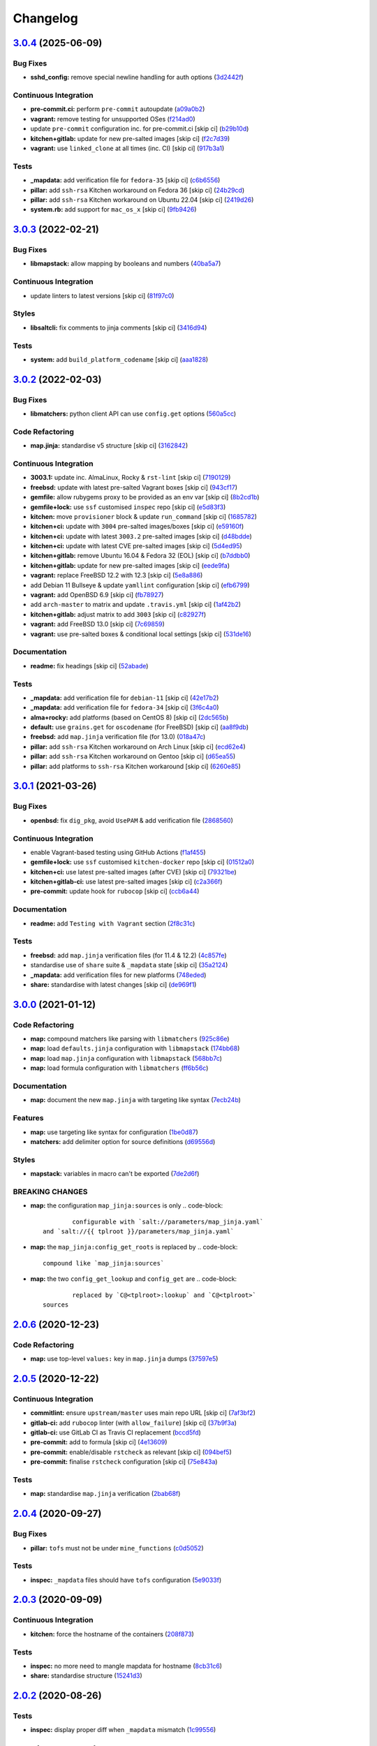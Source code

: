 
Changelog
=========

`3.0.4 <https://github.com/saltstack-formulas/openssh-formula/compare/v3.0.3...v3.0.4>`_ (2025-06-09)
---------------------------------------------------------------------------------------------------------

Bug Fixes
^^^^^^^^^


* **sshd_config:** remove special newline handling for auth options (\ `3d2442f <https://github.com/saltstack-formulas/openssh-formula/commit/3d2442f3c6eb4ebb46fad8f933d2b5b5b3e6d9e3>`_\ )

Continuous Integration
^^^^^^^^^^^^^^^^^^^^^^


* **pre-commit.ci:** perform ``pre-commit`` autoupdate (\ `a09a0b2 <https://github.com/saltstack-formulas/openssh-formula/commit/a09a0b258dff3111839e72e6538a879db5b39783>`_\ )
* **vagrant:** remove testing for unsupported OSes (\ `f214ad0 <https://github.com/saltstack-formulas/openssh-formula/commit/f214ad03aa0c823a1f2a8b4d46f11ee41dba4bab>`_\ )
* update ``pre-commit`` configuration inc. for pre-commit.ci [skip ci] (\ `b29b10d <https://github.com/saltstack-formulas/openssh-formula/commit/b29b10de7dae0a4cc3e9f6ebb3e1e5d758db3997>`_\ )
* **kitchen+gitlab:** update for new pre-salted images [skip ci] (\ `f2c7d39 <https://github.com/saltstack-formulas/openssh-formula/commit/f2c7d392ca261542df5dd098150bd8dfa724bc6d>`_\ )
* **vagrant:** use ``linked_clone`` at all times (inc. CI) [skip ci] (\ `917b3a1 <https://github.com/saltstack-formulas/openssh-formula/commit/917b3a17c3e688b0a3bc6443ad868a7153d91a46>`_\ )

Tests
^^^^^


* **_mapdata:** add verification file for ``fedora-35`` [skip ci] (\ `c6b6556 <https://github.com/saltstack-formulas/openssh-formula/commit/c6b655611759e6d2ec74ab69c4348ba56af6634c>`_\ )
* **pillar:** add ``ssh-rsa`` Kitchen workaround on Fedora 36 [skip ci] (\ `24b29cd <https://github.com/saltstack-formulas/openssh-formula/commit/24b29cd91ca6cd8020558b5d880a2104d7dabf3d>`_\ )
* **pillar:** add ``ssh-rsa`` Kitchen workaround on Ubuntu 22.04 [skip ci] (\ `2419d26 <https://github.com/saltstack-formulas/openssh-formula/commit/2419d26e02ba6ef206e53ec99465c0e48b84a53e>`_\ )
* **system.rb:** add support for ``mac_os_x`` [skip ci] (\ `9fb9426 <https://github.com/saltstack-formulas/openssh-formula/commit/9fb94264a5805342f2bbe7c9cad826b87f8a5e1d>`_\ )

`3.0.3 <https://github.com/saltstack-formulas/openssh-formula/compare/v3.0.2...v3.0.3>`_ (2022-02-21)
---------------------------------------------------------------------------------------------------------

Bug Fixes
^^^^^^^^^


* **libmapstack:** allow mapping by booleans and numbers (\ `40ba5a7 <https://github.com/saltstack-formulas/openssh-formula/commit/40ba5a72c6476fa7deb4e73a01e78530da4c45d9>`_\ )

Continuous Integration
^^^^^^^^^^^^^^^^^^^^^^


* update linters to latest versions [skip ci] (\ `81f97c0 <https://github.com/saltstack-formulas/openssh-formula/commit/81f97c0457b7b30a6464c066fcb83ca77def9371>`_\ )

Styles
^^^^^^


* **libsaltcli:** fix comments to jinja comments [skip ci] (\ `3416d94 <https://github.com/saltstack-formulas/openssh-formula/commit/3416d94a36ab0c38942dba8d660652592f74a019>`_\ )

Tests
^^^^^


* **system:** add ``build_platform_codename`` [skip ci] (\ `aaa1828 <https://github.com/saltstack-formulas/openssh-formula/commit/aaa1828f8683cb306b4532805d8095b095649af5>`_\ )

`3.0.2 <https://github.com/saltstack-formulas/openssh-formula/compare/v3.0.1...v3.0.2>`_ (2022-02-03)
---------------------------------------------------------------------------------------------------------

Bug Fixes
^^^^^^^^^


* **libmatchers:** python client API can use ``config.get`` options (\ `560a5cc <https://github.com/saltstack-formulas/openssh-formula/commit/560a5ccbbc1c657fce621da945981cd0bd701879>`_\ )

Code Refactoring
^^^^^^^^^^^^^^^^


* **map.jinja:** standardise v5 structure [skip ci] (\ `3162842 <https://github.com/saltstack-formulas/openssh-formula/commit/3162842ec5531b72a28fff592e1b63d33aa2cd59>`_\ )

Continuous Integration
^^^^^^^^^^^^^^^^^^^^^^


* **3003.1:** update inc. AlmaLinux, Rocky & ``rst-lint`` [skip ci] (\ `7190129 <https://github.com/saltstack-formulas/openssh-formula/commit/719012908469f50e510779e1b82fb5605f54053a>`_\ )
* **freebsd:** update with latest pre-salted Vagrant boxes [skip ci] (\ `943cf17 <https://github.com/saltstack-formulas/openssh-formula/commit/943cf1790370fa32d19f6e367510d513fc9cbbb6>`_\ )
* **gemfile:** allow rubygems proxy to be provided as an env var [skip ci] (\ `8b2cd1b <https://github.com/saltstack-formulas/openssh-formula/commit/8b2cd1b0e6a872928d2095170e9524274c9de3e2>`_\ )
* **gemfile+lock:** use ``ssf`` customised ``inspec`` repo [skip ci] (\ `e5d83f3 <https://github.com/saltstack-formulas/openssh-formula/commit/e5d83f3f36152c57c6701fdb5d28b624830dc8e0>`_\ )
* **kitchen:** move ``provisioner`` block & update ``run_command`` [skip ci] (\ `1685782 <https://github.com/saltstack-formulas/openssh-formula/commit/168578285aa3291c4cca775daae299aa0889f1d5>`_\ )
* **kitchen+ci:** update with ``3004`` pre-salted images/boxes [skip ci] (\ `e59160f <https://github.com/saltstack-formulas/openssh-formula/commit/e59160f8461386c148b8e61f43e4c3a0d0b89587>`_\ )
* **kitchen+ci:** update with latest ``3003.2`` pre-salted images [skip ci] (\ `d48bdde <https://github.com/saltstack-formulas/openssh-formula/commit/d48bdde2c6919d73a79301f46ec058668d413aac>`_\ )
* **kitchen+ci:** update with latest CVE pre-salted images [skip ci] (\ `5d4ed95 <https://github.com/saltstack-formulas/openssh-formula/commit/5d4ed95572dbdb7b93c2ff3cafca71ed8a6a4034>`_\ )
* **kitchen+gitlab:** remove Ubuntu 16.04 & Fedora 32 (EOL) [skip ci] (\ `b7ddbb0 <https://github.com/saltstack-formulas/openssh-formula/commit/b7ddbb0e186b74d5c9ae0abd75b187f08aab896e>`_\ )
* **kitchen+gitlab:** update for new pre-salted images [skip ci] (\ `eede9fa <https://github.com/saltstack-formulas/openssh-formula/commit/eede9fa54c84b92aab2f7c036e41f53df1389e0c>`_\ )
* **vagrant:** replace FreeBSD 12.2 with 12.3 [skip ci] (\ `5e8a886 <https://github.com/saltstack-formulas/openssh-formula/commit/5e8a88631351c1621da415bc0decae808b9bfc1b>`_\ )
* add Debian 11 Bullseye & update ``yamllint`` configuration [skip ci] (\ `efb6799 <https://github.com/saltstack-formulas/openssh-formula/commit/efb679941a6940b1e94a1b0b3fdbaa25ff3f5d12>`_\ )
* **vagrant:** add OpenBSD 6.9 [skip ci] (\ `fb78927 <https://github.com/saltstack-formulas/openssh-formula/commit/fb789274811a3acce1589280137fab8dd78cd0d2>`_\ )
* add ``arch-master`` to matrix and update ``.travis.yml`` [skip ci] (\ `1af42b2 <https://github.com/saltstack-formulas/openssh-formula/commit/1af42b215e96715f3ddeae13aab6fcbbcfd258b4>`_\ )
* **kitchen+gitlab:** adjust matrix to add ``3003`` [skip ci] (\ `c82927f <https://github.com/saltstack-formulas/openssh-formula/commit/c82927fbc8dd40aea584c6fbee2a5d08eac7c31e>`_\ )
* **vagrant:** add FreeBSD 13.0 [skip ci] (\ `7c69859 <https://github.com/saltstack-formulas/openssh-formula/commit/7c698591c862c412894416f5037892f13f2ed514>`_\ )
* **vagrant:** use pre-salted boxes & conditional local settings [skip ci] (\ `531de16 <https://github.com/saltstack-formulas/openssh-formula/commit/531de164b66ef66b66fadd2369ad302916131e39>`_\ )

Documentation
^^^^^^^^^^^^^


* **readme:** fix headings [skip ci] (\ `52abade <https://github.com/saltstack-formulas/openssh-formula/commit/52abade1821ba7afa1ed313ba9a4d8250283938b>`_\ )

Tests
^^^^^


* **_mapdata:** add verification file for ``debian-11`` [skip ci] (\ `42e17b2 <https://github.com/saltstack-formulas/openssh-formula/commit/42e17b28712b3bf369ac4629b21705a54c5763d6>`_\ )
* **_mapdata:** add verification file for ``fedora-34`` [skip ci] (\ `3f6c4a0 <https://github.com/saltstack-formulas/openssh-formula/commit/3f6c4a05acbf5b41b771b4a44a897e7353190efa>`_\ )
* **alma+rocky:** add platforms (based on CentOS 8) [skip ci] (\ `2dc565b <https://github.com/saltstack-formulas/openssh-formula/commit/2dc565b7c7a467b55e199e47e0d5fe4486360e34>`_\ )
* **default:** use ``grains.get`` for ``oscodename`` (for FreeBSD) [skip ci] (\ `aa8f9db <https://github.com/saltstack-formulas/openssh-formula/commit/aa8f9dbfd6e534e53557b4ae917a90951f8714ac>`_\ )
* **freebsd:** add ``map.jinja`` verification file (for 13.0) (\ `018a47c <https://github.com/saltstack-formulas/openssh-formula/commit/018a47cdd89dac21c05265db7cb5ee8ec9bd0ada>`_\ )
* **pillar:** add ``ssh-rsa`` Kitchen workaround on Arch Linux [skip ci] (\ `ecd62e4 <https://github.com/saltstack-formulas/openssh-formula/commit/ecd62e45075c19bce13d42d88c9372c1a308699f>`_\ )
* **pillar:** add ``ssh-rsa`` Kitchen workaround on Gentoo [skip ci] (\ `d65ea55 <https://github.com/saltstack-formulas/openssh-formula/commit/d65ea55d94d1cd314412daa6388eda080ab70725>`_\ )
* **pillar:** add platforms to ``ssh-rsa`` Kitchen workaround [skip ci] (\ `6260e85 <https://github.com/saltstack-formulas/openssh-formula/commit/6260e852800a3a5481cc0df73a5f689a48599ea2>`_\ )

`3.0.1 <https://github.com/saltstack-formulas/openssh-formula/compare/v3.0.0...v3.0.1>`_ (2021-03-26)
---------------------------------------------------------------------------------------------------------

Bug Fixes
^^^^^^^^^


* **openbsd:** fix ``dig_pkg``\ , avoid ``UsePAM`` & add verification file (\ `2868560 <https://github.com/saltstack-formulas/openssh-formula/commit/286856058ac1b7231cbd3455826a751963c3ca45>`_\ )

Continuous Integration
^^^^^^^^^^^^^^^^^^^^^^


* enable Vagrant-based testing using GitHub Actions (\ `f1af455 <https://github.com/saltstack-formulas/openssh-formula/commit/f1af45593d967c9ac734702fa31b922d28053d32>`_\ )
* **gemfile+lock:** use ``ssf`` customised ``kitchen-docker`` repo [skip ci] (\ `01512a0 <https://github.com/saltstack-formulas/openssh-formula/commit/01512a0ec47b42ea41fcc949f59372b7e95e817c>`_\ )
* **kitchen+ci:** use latest pre-salted images (after CVE) [skip ci] (\ `79321be <https://github.com/saltstack-formulas/openssh-formula/commit/79321be76fa91234414dd53ea81ee0327276bafe>`_\ )
* **kitchen+gitlab-ci:** use latest pre-salted images [skip ci] (\ `c2a366f <https://github.com/saltstack-formulas/openssh-formula/commit/c2a366f9c721fc0956cd08c5e3f239a751be7a10>`_\ )
* **pre-commit:** update hook for ``rubocop`` [skip ci] (\ `ccb6a44 <https://github.com/saltstack-formulas/openssh-formula/commit/ccb6a4487580eb75b3d735e7cfb398f2b8ebb316>`_\ )

Documentation
^^^^^^^^^^^^^


* **readme:** add ``Testing with Vagrant`` section (\ `2f8c31c <https://github.com/saltstack-formulas/openssh-formula/commit/2f8c31c66c56d7c7626c5193d7386cc280e16322>`_\ )

Tests
^^^^^


* **freebsd:** add ``map.jinja`` verification files (for 11.4 & 12.2) (\ `4c857fe <https://github.com/saltstack-formulas/openssh-formula/commit/4c857fe07156260a206c9d33c7a87ce60a324803>`_\ )
* standardise use of ``share`` suite & ``_mapdata`` state [skip ci] (\ `35a2124 <https://github.com/saltstack-formulas/openssh-formula/commit/35a2124a43da14c8cb64040b0b5f2d1b4b7545fe>`_\ )
* **_mapdata:** add verification files for new platforms (\ `748eded <https://github.com/saltstack-formulas/openssh-formula/commit/748ededc7af79b792cac8fa01abcd20c8c27d8ed>`_\ )
* **share:** standardise with latest changes [skip ci] (\ `de969f1 <https://github.com/saltstack-formulas/openssh-formula/commit/de969f10f1b22a86491f1b33d1d06eb7d721a980>`_\ )

`3.0.0 <https://github.com/saltstack-formulas/openssh-formula/compare/v2.0.6...v3.0.0>`_ (2021-01-12)
---------------------------------------------------------------------------------------------------------

Code Refactoring
^^^^^^^^^^^^^^^^


* **map:** compound matchers like parsing with ``libmatchers`` (\ `925c86e <https://github.com/saltstack-formulas/openssh-formula/commit/925c86ea698c68f684ba1645a58c88d688e6acc5>`_\ )
* **map:** load ``defaults.jinja`` configuration with ``libmapstack`` (\ `174bb68 <https://github.com/saltstack-formulas/openssh-formula/commit/174bb68432366a449a8327a9dbb648271f123224>`_\ )
* **map:** load ``map.jinja`` configuration with ``libmapstack`` (\ `568bb7c <https://github.com/saltstack-formulas/openssh-formula/commit/568bb7ce4075ee376e8c49a45a1470d252f82ab9>`_\ )
* **map:** load formula configuration with ``libmatchers`` (\ `ff6b56c <https://github.com/saltstack-formulas/openssh-formula/commit/ff6b56c4a4e282f41ddfc8f379f95096fea0553f>`_\ )

Documentation
^^^^^^^^^^^^^


* **map:** document the new ``map.jinja`` with targeting like syntax (\ `7ecb24b <https://github.com/saltstack-formulas/openssh-formula/commit/7ecb24bdc1ff84ddac4c7c3e5d8d70c7512f4fb5>`_\ )

Features
^^^^^^^^


* **map:** use targeting like syntax for configuration (\ `1be0d87 <https://github.com/saltstack-formulas/openssh-formula/commit/1be0d8725ad933034f4e87cc9636bcc5100bd55c>`_\ )
* **matchers:** add delimiter option for source definitions (\ `d69556d <https://github.com/saltstack-formulas/openssh-formula/commit/d69556d5ae79a907d79351d4b9775e0ce2970b39>`_\ )

Styles
^^^^^^


* **mapstack:** variables in macro can't be exported (\ `7de2d6f <https://github.com/saltstack-formulas/openssh-formula/commit/7de2d6fd756b3e4b7154e660b639d7ce6edb8cfe>`_\ )

BREAKING CHANGES
^^^^^^^^^^^^^^^^


* **map:** the configuration ``map_jinja:sources`` is only
  .. code-block::

                configurable with `salt://parameters/map_jinja.yaml`
        and `salt://{{ tplroot }}/parameters/map_jinja.yaml`

* **map:** the ``map_jinja:config_get_roots`` is replaced by
  .. code-block::

                compound like `map_jinja:sources`

* **map:** the two ``config_get_lookup`` and ``config_get`` are
  .. code-block::

                replaced by `C@<tplroot>:lookup` and `C@<tplroot>`
        sources

`2.0.6 <https://github.com/saltstack-formulas/openssh-formula/compare/v2.0.5...v2.0.6>`_ (2020-12-23)
---------------------------------------------------------------------------------------------------------

Code Refactoring
^^^^^^^^^^^^^^^^


* **map:** use top-level ``values:`` key in ``map.jinja`` dumps (\ `37597e5 <https://github.com/saltstack-formulas/openssh-formula/commit/37597e5b12c769be5add3608152215d7d21e8412>`_\ )

`2.0.5 <https://github.com/saltstack-formulas/openssh-formula/compare/v2.0.4...v2.0.5>`_ (2020-12-22)
---------------------------------------------------------------------------------------------------------

Continuous Integration
^^^^^^^^^^^^^^^^^^^^^^


* **commitlint:** ensure ``upstream/master`` uses main repo URL [skip ci] (\ `7af3bf2 <https://github.com/saltstack-formulas/openssh-formula/commit/7af3bf255df5d636750edb8b3a95c63b032712b4>`_\ )
* **gitlab-ci:** add ``rubocop`` linter (with ``allow_failure``\ ) [skip ci] (\ `37b9f3a <https://github.com/saltstack-formulas/openssh-formula/commit/37b9f3ac09a895b6aad5e796f062c6f3871e697c>`_\ )
* **gitlab-ci:** use GitLab CI as Travis CI replacement (\ `bccd5fd <https://github.com/saltstack-formulas/openssh-formula/commit/bccd5fd3d88ba22d1b9b91018e7eb2a24620138f>`_\ )
* **pre-commit:** add to formula [skip ci] (\ `4e13609 <https://github.com/saltstack-formulas/openssh-formula/commit/4e13609b992d5d2e3e2a540e736016fe1f22c7e2>`_\ )
* **pre-commit:** enable/disable ``rstcheck`` as relevant [skip ci] (\ `094bef5 <https://github.com/saltstack-formulas/openssh-formula/commit/094bef540614043947434a00b0a0e8bfe4665f93>`_\ )
* **pre-commit:** finalise ``rstcheck`` configuration [skip ci] (\ `75e843a <https://github.com/saltstack-formulas/openssh-formula/commit/75e843a7bdabcc64f29bcea7e7ae6ce204bd5397>`_\ )

Tests
^^^^^


* **map:** standardise ``map.jinja`` verification (\ `2bab68f <https://github.com/saltstack-formulas/openssh-formula/commit/2bab68f5ff5485c9b43712bd2dd17f447ed787f4>`_\ )

`2.0.4 <https://github.com/saltstack-formulas/openssh-formula/compare/v2.0.3...v2.0.4>`_ (2020-09-27)
---------------------------------------------------------------------------------------------------------

Bug Fixes
^^^^^^^^^


* **pillar:** ``tofs`` must not be under ``mine_functions`` (\ `c0d5052 <https://github.com/saltstack-formulas/openssh-formula/commit/c0d5052f6a4f86ed78df5f79f4848f24113dbe1a>`_\ )

Tests
^^^^^


* **inspec:** ``_mapdata`` files should have ``tofs`` configuration (\ `5e9033f <https://github.com/saltstack-formulas/openssh-formula/commit/5e9033f500cfa0cc5c06867ebdccd9e6b3298498>`_\ )

`2.0.3 <https://github.com/saltstack-formulas/openssh-formula/compare/v2.0.2...v2.0.3>`_ (2020-09-09)
---------------------------------------------------------------------------------------------------------

Continuous Integration
^^^^^^^^^^^^^^^^^^^^^^


* **kitchen:** force the hostname of the containers (\ `208f873 <https://github.com/saltstack-formulas/openssh-formula/commit/208f87380ce23995ca62c882401c48ec91de6c86>`_\ )

Tests
^^^^^


* **inspec:** no more need to mangle mapdata for hostname (\ `8cb31c6 <https://github.com/saltstack-formulas/openssh-formula/commit/8cb31c6967f736f2068ec55911bd177f5ad6ee87>`_\ )
* **share:** standardise structure (\ `15241d3 <https://github.com/saltstack-formulas/openssh-formula/commit/15241d39c55441c31ae19863cb383a0ccccaa07e>`_\ )

`2.0.2 <https://github.com/saltstack-formulas/openssh-formula/compare/v2.0.1...v2.0.2>`_ (2020-08-26)
---------------------------------------------------------------------------------------------------------

Tests
^^^^^


* **inspec:** display proper diff when ``_mapdata`` mismatch (\ `1c99556 <https://github.com/saltstack-formulas/openssh-formula/commit/1c99556695a633c706d852dd20cfcc25397eba35>`_\ )

`2.0.1 <https://github.com/saltstack-formulas/openssh-formula/compare/v2.0.0...v2.0.1>`_ (2020-08-21)
---------------------------------------------------------------------------------------------------------

Bug Fixes
^^^^^^^^^


* **map:** ``path_join`` can be used only for local file access (\ `3845d5f <https://github.com/saltstack-formulas/openssh-formula/commit/3845d5ff618f936700d5180ce9ff11ba1b037bcc>`_\ )

`2.0.0 <https://github.com/saltstack-formulas/openssh-formula/compare/v1.3.1...v2.0.0>`_ (2020-08-01)
---------------------------------------------------------------------------------------------------------

Features
^^^^^^^^


* **map:** ``config.get`` lookups from configurable roots (\ `ad4385b <https://github.com/saltstack-formulas/openssh-formula/commit/ad4385b077b1fe2b22ab5888ab6b598cb8478658>`_\ )
* **map:** update to v4 “map.jinja” (\ `df477b2 <https://github.com/saltstack-formulas/openssh-formula/commit/df477b25c27c521610a8809528ebcba038db673e>`_\ )

`1.3.1 <https://github.com/saltstack-formulas/openssh-formula/compare/v1.3.0...v1.3.1>`_ (2020-07-31)
---------------------------------------------------------------------------------------------------------

Bug Fixes
^^^^^^^^^


* **inspec:** use the name ``_mapdata`` everywhere for coherency (\ `14e843e <https://github.com/saltstack-formulas/openssh-formula/commit/14e843ec2b756923e13daf21a0dabe480e289339>`_\ )

`1.3.0 <https://github.com/saltstack-formulas/openssh-formula/compare/v1.2.2...v1.3.0>`_ (2020-07-30)
---------------------------------------------------------------------------------------------------------

Continuous Integration
^^^^^^^^^^^^^^^^^^^^^^


* **kitchen:** execute ``_mapdata`` state (\ `70389b5 <https://github.com/saltstack-formulas/openssh-formula/commit/70389b5964100cc964d3031dd652f547461a9ab2>`_\ )

Features
^^^^^^^^


* **map:** generate a YAML file to validate ``map.jinja`` (\ `e4ab335 <https://github.com/saltstack-formulas/openssh-formula/commit/e4ab3350773b79f84b6c36042d2015bd21bd9681>`_\ )

Tests
^^^^^


* **inspec:** share library to access some minion informations (\ `a8d61f4 <https://github.com/saltstack-formulas/openssh-formula/commit/a8d61f43072485b8da289442b675fb84be93cf4d>`_\ )
* **inspec:** verify ``map.jinja`` dump (\ `0eafbd9 <https://github.com/saltstack-formulas/openssh-formula/commit/0eafbd945c1ccaa89eee305ac2f02adf8797a733>`_\ )

`1.2.2 <https://github.com/saltstack-formulas/openssh-formula/compare/v1.2.1...v1.2.2>`_ (2020-07-30)
---------------------------------------------------------------------------------------------------------

Bug Fixes
^^^^^^^^^


* **jinja:** omit_ip_address don't work on some platform (\ `b2d38ae <https://github.com/saltstack-formulas/openssh-formula/commit/b2d38aec9bd46a64965be0ecb66e7c912a1bf3c6>`_\ )

`1.2.1 <https://github.com/saltstack-formulas/openssh-formula/compare/v1.2.0...v1.2.1>`_ (2020-07-21)
---------------------------------------------------------------------------------------------------------

Bug Fixes
^^^^^^^^^


* **known_hosts:** dig package does not install on Arch (\ `0b667cb <https://github.com/saltstack-formulas/openssh-formula/commit/0b667cbcf5e6560d3e92dc5d36b6649c629bfcd7>`_\ )

Continuous Integration
^^^^^^^^^^^^^^^^^^^^^^


* **kitchen:** execute ``openssh.known_hosts`` state (\ `644e616 <https://github.com/saltstack-formulas/openssh-formula/commit/644e61651d1cee2bc6ea9f7fdc5a7a51ffe342ff>`_\ )

Tests
^^^^^


* **config_spec:** verify /etc/ssh/ssh_known_hosts (\ `06ef24b <https://github.com/saltstack-formulas/openssh-formula/commit/06ef24b8e15a8c27433c639846d88d11835209ec>`_\ )

`1.2.0 <https://github.com/saltstack-formulas/openssh-formula/compare/v1.1.0...v1.2.0>`_ (2020-07-20)
---------------------------------------------------------------------------------------------------------

Bug Fixes
^^^^^^^^^


* **inspec:** the package name for Arch is openssh (\ `6b7d8df <https://github.com/saltstack-formulas/openssh-formula/commit/6b7d8df1560091f615e2138a56d4cb8e50b7ab5c>`_\ )
* **jinja:** encode context as json (\ `7a1f619 <https://github.com/saltstack-formulas/openssh-formula/commit/7a1f6199d0ed32d6df6249ec9ec3710614642e62>`_\ )

Features
^^^^^^^^


* **ci:** update travis and kitchen to latest formula standards (\ `7752132 <https://github.com/saltstack-formulas/openssh-formula/commit/7752132275db8fa1e3faa0f58974dbb5d44fb0f8>`_\ )

Styles
^^^^^^


* **libtofs.jinja:** use Black-inspired Jinja formatting [skip ci] (\ `9d8228d <https://github.com/saltstack-formulas/openssh-formula/commit/9d8228d9dbd4d6affaf5084db26ba3f852724740>`_\ )

`1.1.0 <https://github.com/saltstack-formulas/openssh-formula/compare/v1.0.0...v1.1.0>`_ (2020-07-17)
---------------------------------------------------------------------------------------------------------

Bug Fixes
^^^^^^^^^


* **inspec:** make rubocop happy (\ `2cfb5a7 <https://github.com/saltstack-formulas/openssh-formula/commit/2cfb5a74f32fa0f429b62a0c2053278859463418>`_\ )

Features
^^^^^^^^


* **test:** remove serverspec files (\ `049db2b <https://github.com/saltstack-formulas/openssh-formula/commit/049db2bc8edbe224a6f47c623d7afe939e5b7992>`_\ )

`1.0.0 <https://github.com/saltstack-formulas/openssh-formula/compare/v0.43.3...v1.0.0>`_ (2020-07-17)
----------------------------------------------------------------------------------------------------------

Continuous Integration
^^^^^^^^^^^^^^^^^^^^^^


* **kitchen:** use ``saltimages`` Docker Hub where available [skip ci] (\ `bb1ac71 <https://github.com/saltstack-formulas/openssh-formula/commit/bb1ac717862a2c659800c4163a0d56f035c08ed7>`_\ )

Features
^^^^^^^^


* **templates:** don't get openssh pillars in templates (\ `cb6e48f <https://github.com/saltstack-formulas/openssh-formula/commit/cb6e48feaad2649fd008bf71071e5b803b59628e>`_\ )

BREAKING CHANGES
^^^^^^^^^^^^^^^^


* **templates:** Minimum Salt version support is now ``2019.2`` in line
  with official upstream support; also use of the ``traverse`` Jinja filter.

`0.43.3 <https://github.com/saltstack-formulas/openssh-formula/compare/v0.43.2...v0.43.3>`_ (2020-06-04)
------------------------------------------------------------------------------------------------------------

Bug Fixes
^^^^^^^^^


* **config_ini:** stop failing after the first application (\ `c7777c7 <https://github.com/saltstack-formulas/openssh-formula/commit/c7777c74b27192d8d04a038e56db312d176ef08a>`_\ )

`0.43.2 <https://github.com/saltstack-formulas/openssh-formula/compare/v0.43.1...v0.43.2>`_ (2020-06-04)
------------------------------------------------------------------------------------------------------------

Bug Fixes
^^^^^^^^^


* **config_ini:** ensure the tab replacement happens before the edit (\ `b26b99d <https://github.com/saltstack-formulas/openssh-formula/commit/b26b99d3d0a48dfe1142b0a35a151b558b4d4b73>`_\ ), closes `#162 <https://github.com/saltstack-formulas/openssh-formula/issues/162>`_
* **libtofs:** “files_switch” mess up the variable exported by “map.jinja” [skip ci] (\ `053b787 <https://github.com/saltstack-formulas/openssh-formula/commit/053b7879fdfbf78e81b3d11100bc14e601fabc23>`_\ )

Continuous Integration
^^^^^^^^^^^^^^^^^^^^^^


* **gemfile:** remove unused ``rspec-retry`` gem [skip ci] (\ `5be1c1f <https://github.com/saltstack-formulas/openssh-formula/commit/5be1c1f47cf07a308485153cf7f4b41af3d60221>`_\ )
* **gemfile.lock:** add to repo with updated ``Gemfile`` [skip ci] (\ `e53bcc1 <https://github.com/saltstack-formulas/openssh-formula/commit/e53bcc14dc28191d0294ff2947df97829e93f2d1>`_\ )
* **kitchen+travis:** remove ``master-py2-arch-base-latest`` [skip ci] (\ `0977485 <https://github.com/saltstack-formulas/openssh-formula/commit/0977485b6b615fb3eb86f4265413f04f8048329b>`_\ )
* **travis:** add notifications => zulip [skip ci] (\ `597aeb5 <https://github.com/saltstack-formulas/openssh-formula/commit/597aeb586191effc16269c9cb28ef6d723b68781>`_\ )
* **workflows/commitlint:** add to repo [skip ci] (\ `fa6c65b <https://github.com/saltstack-formulas/openssh-formula/commit/fa6c65b852ef77431eaf90a73db987dc641382c3>`_\ )

`0.43.1 <https://github.com/saltstack-formulas/openssh-formula/compare/v0.43.0...v0.43.1>`_ (2020-02-07)
------------------------------------------------------------------------------------------------------------

Continuous Integration
^^^^^^^^^^^^^^^^^^^^^^


* **gemfile:** update for Vagrant testing [skip ci] (\ `7257ade <https://github.com/saltstack-formulas/openssh-formula/commit/7257adefee8c19a477b315a15ab93679baf877bb>`_\ )
* **kitchen:** avoid using bootstrap for ``master`` instances [skip ci] (\ `ddbc3b2 <https://github.com/saltstack-formulas/openssh-formula/commit/ddbc3b228b09301c6a1d9030d8341f2638de077c>`_\ )

Tests
^^^^^


* **packages_spec:** prevent control for ``bsd`` family (\ `fe1af09 <https://github.com/saltstack-formulas/openssh-formula/commit/fe1af098b3a84f2695a67fbc2ac416b6ab5f1dc6>`_\ )

`0.43.0 <https://github.com/saltstack-formulas/openssh-formula/compare/v0.42.3...v0.43.0>`_ (2020-01-20)
------------------------------------------------------------------------------------------------------------

Bug Fixes
^^^^^^^^^


* **release.config.js:** use full commit hash in commit link [skip ci] (\ `0f68f19 <https://github.com/saltstack-formulas/openssh-formula/commit/0f68f1957e6a49b5b06d85672dc2f57f33660416>`_\ )

Continuous Integration
^^^^^^^^^^^^^^^^^^^^^^


* **gemfile:** restrict ``train`` gem version until upstream fix [skip ci] (\ `14787d1 <https://github.com/saltstack-formulas/openssh-formula/commit/14787d1d3ed6ddc1c62f615688aa838a02336d96>`_\ )
* **kitchen:** add pre-salted ``FreeBSD-12.0`` box for local testing (\ `ec81c32 <https://github.com/saltstack-formulas/openssh-formula/commit/ec81c32210c40d5c53f54b5b657b9be5aa0fb2d9>`_\ )
* **kitchen:** use ``develop`` image until ``master`` is ready (\ ``amazonlinux``\ ) [skip ci] (\ `d22ac05 <https://github.com/saltstack-formulas/openssh-formula/commit/d22ac056e5b557cb77644fc3fd1dcd405f16949a>`_\ )
* **kitchen+travis:** upgrade matrix after ``2019.2.2`` release [skip ci] (\ `3aa890e <https://github.com/saltstack-formulas/openssh-formula/commit/3aa890eff78fc0fecea4d9bc0be89aff22f6b7f3>`_\ )
* **travis:** apply changes from build config validation [skip ci] (\ `8bdd13f <https://github.com/saltstack-formulas/openssh-formula/commit/8bdd13fd0f2fe137d09611bd310574ab8bc0c4e1>`_\ )
* **travis:** opt-in to ``dpl v2`` to complete build config validation [skip ci] (\ `2802793 <https://github.com/saltstack-formulas/openssh-formula/commit/28027937f8699273fec849eab5b8c74ce7778ea1>`_\ )
* **travis:** quote pathspecs used with ``git ls-files`` [skip ci] (\ `fa3b9a3 <https://github.com/saltstack-formulas/openssh-formula/commit/fa3b9a342e3f483f62aaeb73c5fe3e589ff9878c>`_\ )
* **travis:** run ``shellcheck`` during lint job [skip ci] (\ `cd91262 <https://github.com/saltstack-formulas/openssh-formula/commit/cd9126248c5c27646c8aab0eb4cb0e6ffe189535>`_\ )
* **travis:** use ``major.minor`` for ``semantic-release`` version [skip ci] (\ `dfaeb8f <https://github.com/saltstack-formulas/openssh-formula/commit/dfaeb8f505e814d996bc8a2432a4ccee414af4fc>`_\ )
* **travis:** use build config validation (beta) [skip ci] (\ `840ab6a <https://github.com/saltstack-formulas/openssh-formula/commit/840ab6a2fc0a6569baf91a4af589e4a43d639d48>`_\ )

Features
^^^^^^^^


* **ssh_known_hosts:** allow to omit IP addresses (\ `ea221ab <https://github.com/saltstack-formulas/openssh-formula/commit/ea221ab52b0bd77173e83f5eb8b116324ad7c280>`_\ )

Performance Improvements
^^^^^^^^^^^^^^^^^^^^^^^^


* **travis:** improve ``salt-lint`` invocation [skip ci] (\ `875148b <https://github.com/saltstack-formulas/openssh-formula/commit/875148b387f37533e5d43b72142f4078b7dd432a>`_\ )

`0.42.3 <https://github.com/saltstack-formulas/openssh-formula/compare/v0.42.2...v0.42.3>`_ (2019-10-27)
------------------------------------------------------------------------------------------------------------

Continuous Integration
^^^^^^^^^^^^^^^^^^^^^^


* **kitchen:** use ``debian-10-master-py3`` instead of ``develop`` [skip ci] (\ ` <https://github.com/saltstack-formulas/openssh-formula/commit/5d3f92c>`_\ )
* **travis:** update ``salt-lint`` config for ``v0.0.10`` [skip ci] (\ ` <https://github.com/saltstack-formulas/openssh-formula/commit/88fed56>`_\ )
* merge travis matrix, add ``salt-lint`` & ``rubocop`` to ``lint`` job (\ ` <https://github.com/saltstack-formulas/openssh-formula/commit/41d712f>`_\ )

Documentation
^^^^^^^^^^^^^


* **contributing:** remove to use org-level file instead [skip ci] (\ ` <https://github.com/saltstack-formulas/openssh-formula/commit/b564d8d>`_\ )
* **readme:** update link to ``CONTRIBUTING`` [skip ci] (\ ` <https://github.com/saltstack-formulas/openssh-formula/commit/8eaf5e4>`_\ )

Tests
^^^^^


* **inspec:** fix ``config_spec`` tests on *BSD (\ ``wheel`` not ``root``\ ) (\ ` <https://github.com/saltstack-formulas/openssh-formula/commit/047b753>`_\ )

`0.42.2 <https://github.com/saltstack-formulas/openssh-formula/compare/v0.42.1...v0.42.2>`_ (2019-10-09)
------------------------------------------------------------------------------------------------------------

Bug Fixes
^^^^^^^^^


* **config.sls:** fix ``salt-lint`` errors (\ ` <https://github.com/saltstack-formulas/openssh-formula/commit/7e35335>`_\ )
* **map.jinja:** fix ``salt-lint`` errors (\ ` <https://github.com/saltstack-formulas/openssh-formula/commit/55560a6>`_\ )

Continuous Integration
^^^^^^^^^^^^^^^^^^^^^^


* **kitchen:** change ``log_level`` to ``debug`` instead of ``info`` (\ ` <https://github.com/saltstack-formulas/openssh-formula/commit/4ca3ca1>`_\ )
* **kitchen:** install required packages to bootstrapped ``opensuse`` [skip ci] (\ ` <https://github.com/saltstack-formulas/openssh-formula/commit/1b236db>`_\ )
* **kitchen:** use bootstrapped ``opensuse`` images until ``2019.2.2`` [skip ci] (\ ` <https://github.com/saltstack-formulas/openssh-formula/commit/32dd705>`_\ )
* **platform:** add ``arch-base-latest`` (commented out for now) [skip ci] (\ ` <https://github.com/saltstack-formulas/openssh-formula/commit/4644018>`_\ )
* merge travis matrix, add ``salt-lint`` & ``rubocop`` to ``lint`` job (\ ` <https://github.com/saltstack-formulas/openssh-formula/commit/72ade05>`_\ )

`0.42.1 <https://github.com/saltstack-formulas/openssh-formula/compare/v0.42.0...v0.42.1>`_ (2019-09-16)
------------------------------------------------------------------------------------------------------------

Tests
^^^^^


* **inspec:** add tests based on existing Serverspec tests (\ `#168 <https://github.com/saltstack-formulas/openssh-formula/issues/168>`_\ ) (\ `267042c <https://github.com/saltstack-formulas/openssh-formula/commit/267042c>`_\ ), closes `/travis-ci.org/myii/openssh-formula/jobs/585340845#L1811-L1813 <https://github.com//travis-ci.org/myii/openssh-formula/jobs/585340845/issues/L1811-L1813>`_ `/travis-ci.org/myii/openssh-formula/jobs/585356835#L2957-L2965 <https://github.com//travis-ci.org/myii/openssh-formula/jobs/585356835/issues/L2957-L2965>`_ `#166 <https://github.com/saltstack-formulas/openssh-formula/issues/166>`_

`0.42.0 <https://github.com/saltstack-formulas/openssh-formula/compare/v0.41.0...v0.42.0>`_ (2019-09-13)
------------------------------------------------------------------------------------------------------------

Features
^^^^^^^^


* **semantic-release:** implement for this formula (\ `6300ddf <https://github.com/saltstack-formulas/openssh-formula/commit/6300ddf>`_\ ), closes `#165 <https://github.com/saltstack-formulas/openssh-formula/issues/165>`_
